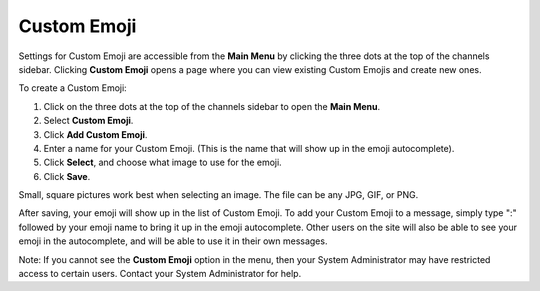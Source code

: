 
Custom Emoji
------------------

Settings for Custom Emoji are accessible from the **Main Menu** by clicking the three dots at the top of the channels sidebar. Clicking **Custom Emoji** opens a page where you can view existing Custom Emojis and create new ones.

To create a Custom Emoji:

1. Click on the three dots at the top of the channels sidebar to open the **Main Menu**.
2. Select **Custom Emoji**.
3. Click **Add Custom Emoji**.
4. Enter a name for your Custom Emoji. (This is the name that will show up in the emoji autocomplete).
5. Click **Select**, and choose what image to use for the emoji.
6. Click **Save**.

Small, square pictures work best when selecting an image. The file can be any JPG, GIF, or PNG.

After saving, your emoji will show up in the list of Custom Emoji. To add your Custom Emoji to a message, simply type ":" followed by your emoji name to bring it up in the emoji autocomplete. Other users on the site will also be able to see your emoji in the autocomplete, and will be able to use it in their own messages.

Note: If you cannot see the **Custom Emoji** option in the menu, then your System Administrator may have restricted access to certain users. Contact your System Administrator for help.
